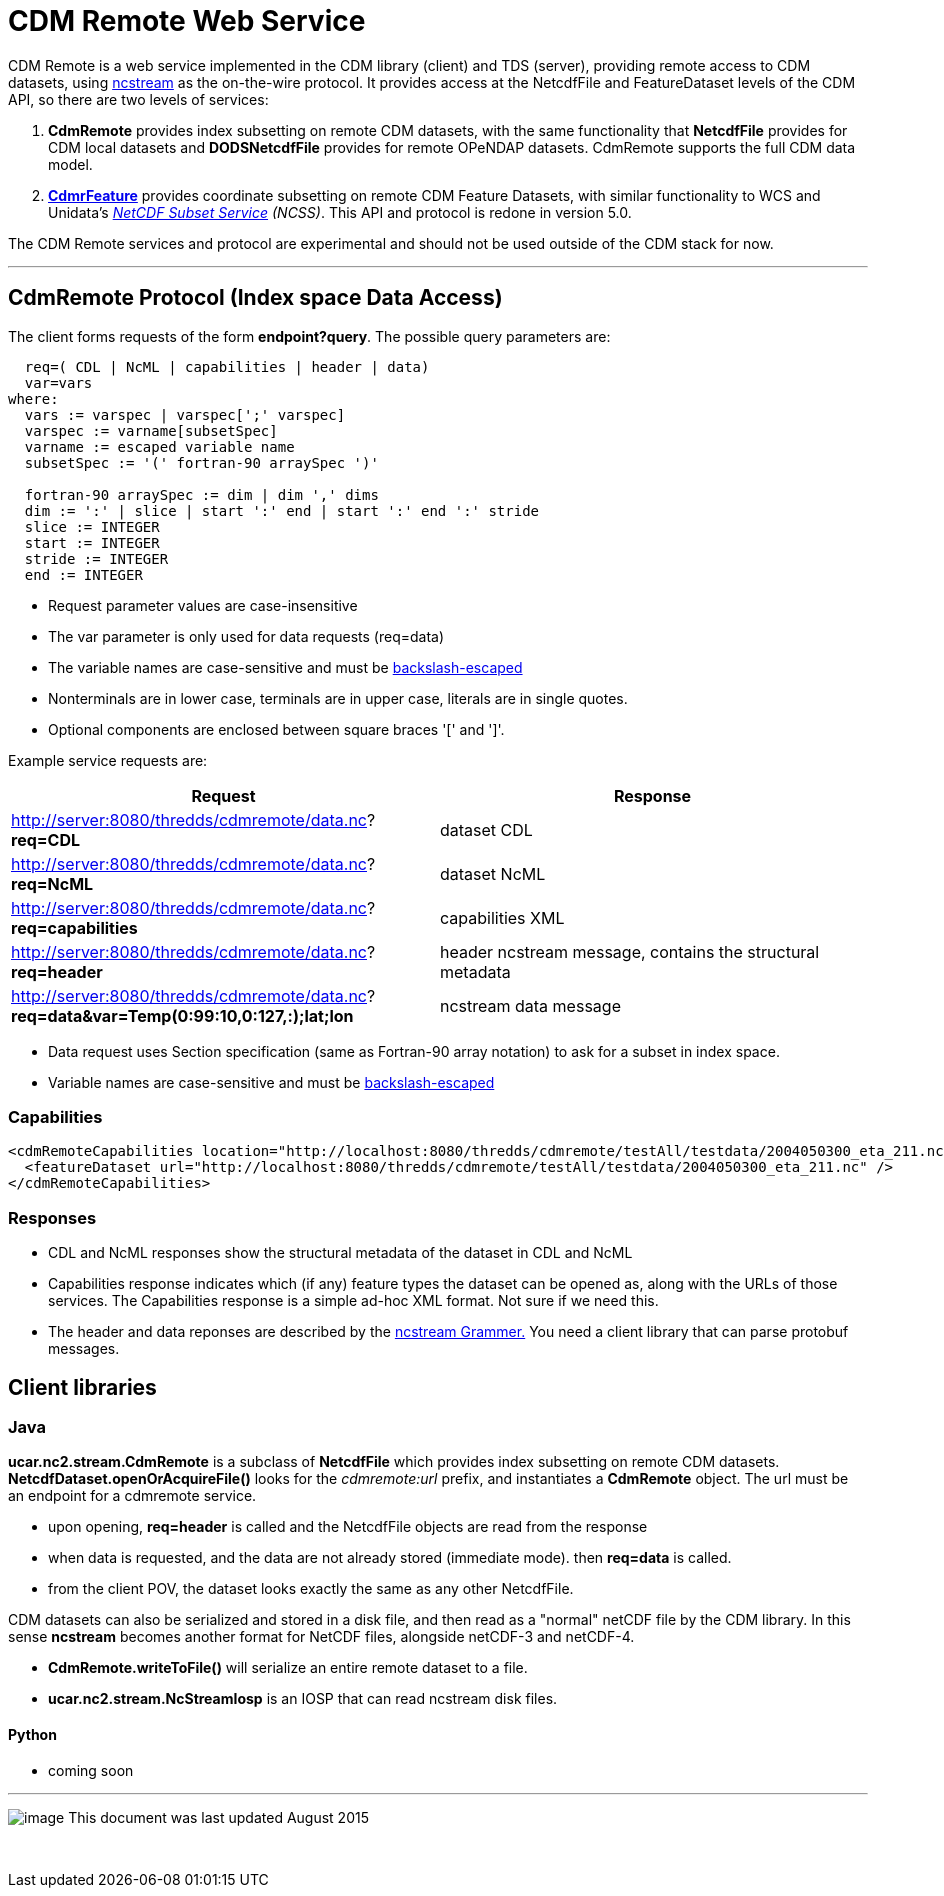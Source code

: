 = CDM Remote Web Service
:linkcss:
:stylesheet: ../../cdm.css
:tdsDocs: ../../../tds/reference/services/

CDM Remote is a web service implemented in the CDM library (client) and TDS (server), providing remote access to CDM datasets, using
link:NcStream.html[ncstream] as the on-the-wire protocol. It provides access at the NetcdfFile and FeatureDataset levels of the CDM API, so there are
two levels of services:

1.  *CdmRemote* provides index subsetting on remote CDM datasets, with the same functionality that *NetcdfFile* provides for
CDM local datasets and *DODSNetcdfFile* provides for remote OPeNDAP datasets. CdmRemote supports the full CDM data model.
2.  *link:CdmrFeature.html[CdmrFeature]* provides coordinate subsetting on remote CDM Feature Datasets, with similar functionality to WCS and
Unidata's link:{tdsDocs}NetcdfSubsetServiceReference.html[_NetCDF Subset Service_] __(NCSS)__. This API and protocol is redone
in version 5.0.

The CDM Remote services and protocol are experimental and should not be used outside of the CDM stack for now.

'''''

== CdmRemote Protocol (Index space Data Access)

The client forms requests of the form **endpoint?query**. The possible query parameters are:

---------------------------------------------------------------
  req=( CDL | NcML | capabilities | header | data)
  var=vars
where:
  vars := varspec | varspec[';' varspec]
  varspec := varname[subsetSpec]
  varname := escaped variable name
  subsetSpec := '(' fortran-90 arraySpec ')'

  fortran-90 arraySpec := dim | dim ',' dims
  dim := ':' | slice | start ':' end | start ':' end ':' stride
  slice := INTEGER
  start := INTEGER
  stride := INTEGER
  end := INTEGER
---------------------------------------------------------------

* Request parameter values are case-insensitive
* The var parameter is only used for data requests (req=data)
* The variable names are case-sensitive and must be link:../../CDM/Identifiers.html#cdmremote[backslash-escaped]
* Nonterminals are in lower case, terminals are in upper case, literals are in single quotes.
* Optional components are enclosed between square braces '[' and ']'.

Example service requests are:

[width="100%",cols="50%,50%",options="header",]
|======================================================================================================================
|Request |Response
|http://server:8080/thredds/cdmremote/data.nc?**req=CDL** |dataset CDL
|http://server:8080/thredds/cdmremote/data.nc?**req=NcML** |dataset NcML
|http://server:8080/thredds/cdmremote/data.nc?**req=capabilities** |capabilities XML
|http://server:8080/thredds/cdmremote/data.nc?**req=header** |header ncstream message, contains the structural metadata
|http://server:8080/thredds/cdmremote/data.nc?**req=data&var=Temp(0:99:10,0:127,:);lat;lon** |ncstream data message
|======================================================================================================================

* Data request uses Section specification (same as Fortran-90 array notation) to ask for a subset in index space.
* Variable names are case-sensitive and must be link:../../CDM/Identifiers.html#cdmremote[backslash-escaped]

=== Capabilities

[source,xml]
-----------------------------------------------------------------------------------------------------------------
<cdmRemoteCapabilities location="http://localhost:8080/thredds/cdmremote/testAll/testdata/2004050300_eta_211.nc">
  <featureDataset url="http://localhost:8080/thredds/cdmremote/testAll/testdata/2004050300_eta_211.nc" />
</cdmRemoteCapabilities>
-----------------------------------------------------------------------------------------------------------------

=== Responses

* CDL and NcML responses show the structural metadata of the dataset in CDL and NcML
* Capabilities response indicates which (if any) feature types the dataset can be opened as, along with the URLs of those services. The Capabilities
response is a simple ad-hoc XML format. Not sure if we need this.
* The header and data reponses are described by the link:NcStreamGrammer.html[ncstream Grammer.] You need a client library that can parse protobuf
messages.

== Client libraries

=== Java

*ucar.nc2.stream.CdmRemote* is a subclass of *NetcdfFile* which provides index subsetting on remote CDM datasets. *NetcdfDataset.openOrAcquireFile()*
looks for the _cdmremote:url_ prefix, and instantiates a *CdmRemote* object. The url must be an endpoint for a cdmremote service.

* upon opening, *req=header* is called and the NetcdfFile objects are read from the response
* when data is requested, and the data are not already stored (immediate mode). then *req=data* is called.
* from the client POV, the dataset looks exactly the same as any other NetcdfFile.

CDM datasets can also be serialized and stored in a disk file, and then read as a "normal" netCDF file by the CDM library. In this sense *ncstream*
becomes another format for NetCDF files, alongside netCDF-3 and netCDF-4.

* *CdmRemote.writeToFile()* will serialize an entire remote dataset to a file.
* *ucar.nc2.stream.NcStreamIosp* is an IOSP that can read ncstream disk files.

Python
^^^^^^

* coming soon +

'''''

image:../../nc.gif[image] This document was last updated August 2015

 
